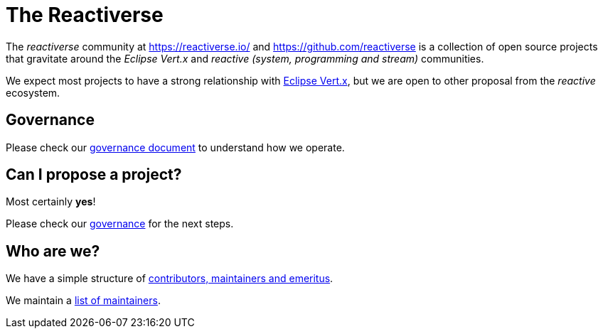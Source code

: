 = The Reactiverse

The _reactiverse_ community at https://reactiverse.io/[https://reactiverse.io/] and https://github.com/reactiverse[https://github.com/reactiverse] is a collection of open source projects that gravitate around the _Eclipse Vert.x_ and _reactive (system, programming and stream)_ communities.

We expect most projects to have a strong relationship with https://vertx.io/[Eclipse Vert.x], but we are open to other proposal from the _reactive_ ecosystem.

== Governance

Please check our link:Governance.adoc[governance document] to understand how we operate.

== Can I propose a project?

Most certainly *yes*!

Please check our link:Governance.adoc[governance] for the next steps.

== Who are we?

We have a simple structure of link:Governance.adoc[contributors, maintainers and emeritus].

We maintain a link:Maintainers.adoc[list of maintainers].

